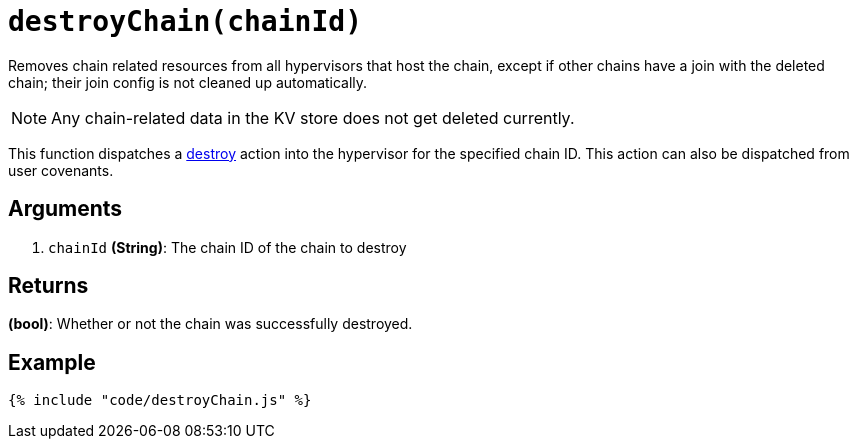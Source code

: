 = `destroyChain(chainId)`

Removes chain related resources from all hypervisors that host the
chain, except if other chains have a join with the deleted chain; their
join config is not cleaned up automatically.

NOTE: Any chain-related data in the KV store does not get deleted
currently.

This function dispatches a
link:../../interbit-covenant-utils/destroy.adoc[destroy] action into the
hypervisor for the specified chain ID. This action can also be
dispatched from user covenants.


== Arguments

1. `chainId` *(String)*: The chain ID of the chain to destroy


== Returns

*(bool)*: Whether or not the chain was successfully destroyed.


== Example

[source,js]
----
{% include "code/destroyChain.js" %}
----
